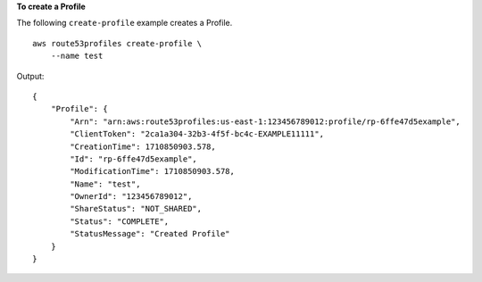 **To create a Profile**

The following ``create-profile`` example creates a Profile. ::

    aws route53profiles create-profile \
        --name test

Output::

    {
        "Profile": {
            "Arn": "arn:aws:route53profiles:us-east-1:123456789012:profile/rp-6ffe47d5example",
            "ClientToken": "2ca1a304-32b3-4f5f-bc4c-EXAMPLE11111",
            "CreationTime": 1710850903.578,
            "Id": "rp-6ffe47d5example",
            "ModificationTime": 1710850903.578,
            "Name": "test",
            "OwnerId": "123456789012",
            "ShareStatus": "NOT_SHARED",
            "Status": "COMPLETE",
            "StatusMessage": "Created Profile"
        }
    }
